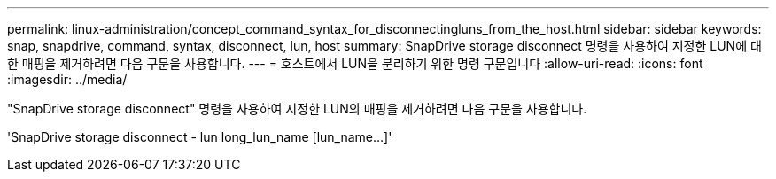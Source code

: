 ---
permalink: linux-administration/concept_command_syntax_for_disconnectingluns_from_the_host.html 
sidebar: sidebar 
keywords: snap, snapdrive, command, syntax, disconnect, lun, host 
summary: SnapDrive storage disconnect 명령을 사용하여 지정한 LUN에 대한 매핑을 제거하려면 다음 구문을 사용합니다. 
---
= 호스트에서 LUN을 분리하기 위한 명령 구문입니다
:allow-uri-read: 
:icons: font
:imagesdir: ../media/


[role="lead"]
"SnapDrive storage disconnect" 명령을 사용하여 지정한 LUN의 매핑을 제거하려면 다음 구문을 사용합니다.

'SnapDrive storage disconnect - lun long_lun_name [lun_name...]'
